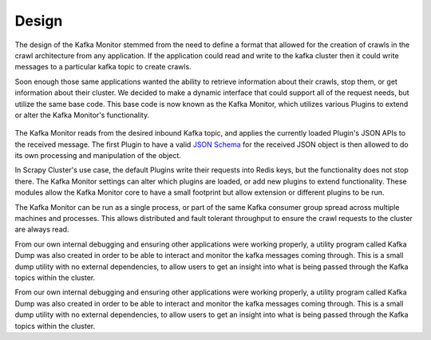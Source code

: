 Design
==============

The design of the Kafka Monitor stemmed from the need to define a format that allowed for the creation of crawls in the crawl architecture from any application. If the application could read and write to the kafka cluster then it could write messages to a particular kafka topic to create crawls.

Soon enough those same applications wanted the ability to retrieve information about their crawls, stop them, or get information about their cluster. We decided to make a dynamic interface that could support all of the request needs, but utilize the same base code. This base code is now known as the Kafka Monitor, which utilizes various Plugins to extend or alter the Kafka Monitor's functionality.

.. figure:: ../img/KafkaPlugins.png
   :alt: Kafka Plugin Diagram
   :align:   center

The Kafka Monitor reads from the desired inbound Kafka topic, and applies the currently loaded Plugin's JSON APIs to the received message. The first Plugin to have a valid `JSON Schema <http://json-schema.org/latest/json-schema-core.html>`_ for the received JSON object is then allowed to do its own processing and manipulation of the object.

In Scrapy Cluster's use case, the default Plugins write their requests into Redis keys, but the functionality does not stop there. The Kafka Monitor settings can alter which plugins are loaded, or add new plugins to extend functionality. These modules allow the Kafka Monitor core to have a small footprint but allow extension or different plugins to be run.

The Kafka Monitor can be run as a single process, or part of the same Kafka consumer group spread across multiple machines and processes. This allows distributed and fault tolerant throughput to ensure the crawl requests to the cluster are always read.

From our own internal debugging and ensuring other applications were working properly, a utility program called Kafka Dump was also created in order to be able to interact and monitor the kafka messages coming through. This is a small dump utility with no external dependencies, to allow users to get an insight into what is being passed through the Kafka topics within the cluster.

From our own internal debugging and ensuring other applications were working properly, a utility program called Kafka Dump was also created in order to be able to interact and monitor the kafka messages coming through. This is a small dump utility with no external dependencies, to allow users to get an insight into what is being passed through the Kafka topics within the cluster.

